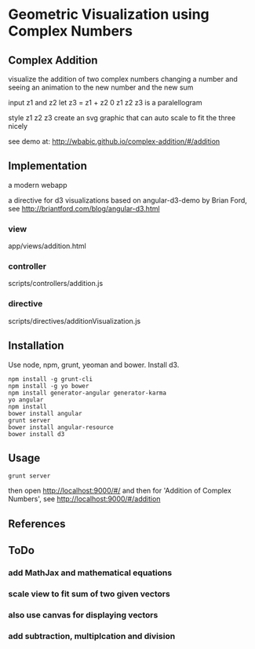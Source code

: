 * Geometric Visualization using Complex Numbers
** Complex Addition
   visualize the addition of two complex numbers
   changing a number and seeing an animation to the new number and
   the new sum

   input z1 and z2
   let z3 = z1 + z2
   0 z1 z2 z3 is a paralellogram

   style z1 z2 z3
   create an svg graphic
   that can auto scale to fit the three nicely

   see demo at: http://wbabic.github.io/complex-addition/#/addition
** Implementation
   a modern webapp

   a directive for d3 visualizations
   based on angular-d3-demo by Brian Ford, see
   http://briantford.com/blog/angular-d3.html

*** view
    app/views/addition.html
*** controller
    scripts/controllers/addition.js
*** directive
    scripts/directives/additionVisualization.js

** Installation
   Use node, npm, grunt, yeoman and bower.
   Install d3.

   #+BEGIN_SRC shell
   npm install -g grunt-cli 
   npm install -g yo bower 
   npm install generator-angular generator-karma 
   yo angular 
   npm install
   bower install angular 
   grunt server 
   bower install angular-resource  
   bower install d3 
   #+END_SRC
** Usage
   #+BEGIN_SRC shell
   grunt server
   #+END_SRC

   then open
   http://localhost:9000/#/
   and then for 'Addition of Complex Numbers', see
   http://localhost:9000/#/addition
   
** References
** ToDo
*** add MathJax and mathematical equations
*** scale view to fit sum of two given vectors
*** also use canvas for displaying vectors
*** add subtraction, multiplcation and division
